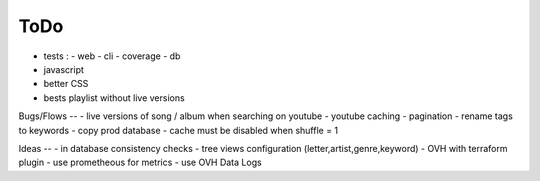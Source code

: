ToDo
----
- tests :
  - web
  - cli
  - coverage
  - db
- javascript
- better CSS
- bests playlist without live versions

Bugs/Flows
--
- live versions of song / album when searching on youtube
- youtube caching
- pagination
- rename tags to keywords
- copy prod database
- cache must be disabled when shuffle = 1

Ideas
--
- in database consistency checks
- tree views configuration (letter,artist,genre,keyword)
- OVH with terraform plugin
- use prometheous for metrics
- use OVH Data Logs
